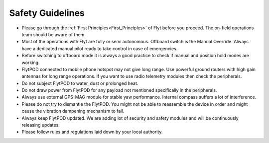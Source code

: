 .. First principles:

.. FlytPOD can be powered through main power connector only. ESC can not supply power to flytpod. However on back io panel pins marked with '+' are given for powering payloads with ESC 5V output. e.g. RC receiver, lidar, etc. 
 
.. _Safety_guidelines:  

Safety Guidelines
=================



.. 1 Read the first principles of flyt. The on-field operations team should be aware of them.
.. 2 Do not draw power from flytpod for any payload unless and until mentioned specifically in Peripherals.
.. 3 Most of the operations with Flyt are fully or semi autonomous. Offboard switch is the Manual Override. Always have a dedicated manual pilot ready to take control in case of emergency.
.. 4 Please follow rules and regulations laid down by your local authority.
.. 5 During flying it is always a good practise to check first, if manual and position hold modes are working, before your switch to offboard mode.
.. 6 Please dont try to dismantle the flytPOD. You might not be able to put the things back in order and might cause the vibration dampening mechanism to fail. 
.. 7 Flytpod connected to mobile phone hotspot may not give long range. Use powerful ground routers with high gain antennas for long range operations. If you want to use radio telemetry modules then check peripherals.
.. 8 Do not subject FlytPOD to water, dust, prolonged heat. 
.. 9 Always use external GPS-MAG module for stable yaw performance. Internal compass suffers a lot of interference.
.. 10 Always keep FlytPOD updated. We are adding lot of security and safety modules and will be continuously releasing updates.
.. 11 





* Please go through the :ref:`First Principles<First_Principles>` of Flyt before you proceed. The on-field operations team should be aware of them.
* Most of the operations with Flyt are fully or semi autonomous. Offboard switch is the Manual Override. Always have a dedicated manual pilot ready to take control in case of emergencies.
* Before switching to offboard mode it is always a good practice to check if manual and position hold modes are working.
* FlytPOD connected to mobile phone hotspot may not give long range. Use powerful ground routers with high gain antennas for long range operations. If you want to use radio telemetry modules then check the peripherals.
* Do not subject FlytPOD to water, dust or prolonged heat.
* Do not draw power from FlytPOD for any payload not mentioned specifically in the peripherals.
* Always use external GPS-MAG module for stable yaw performance. Internal compass suffers a lot of interference.
* Please do not try to dismantle the FlytPOD. You might not be able to reassemble the device in order and might cause the vibration dampening mechanism to fail.
* Always keep FlytPOD updated. We are adding lot of security and safety modules and will be continuously releasing updates.
* Please follow rules and regulations laid down by your local authority.


